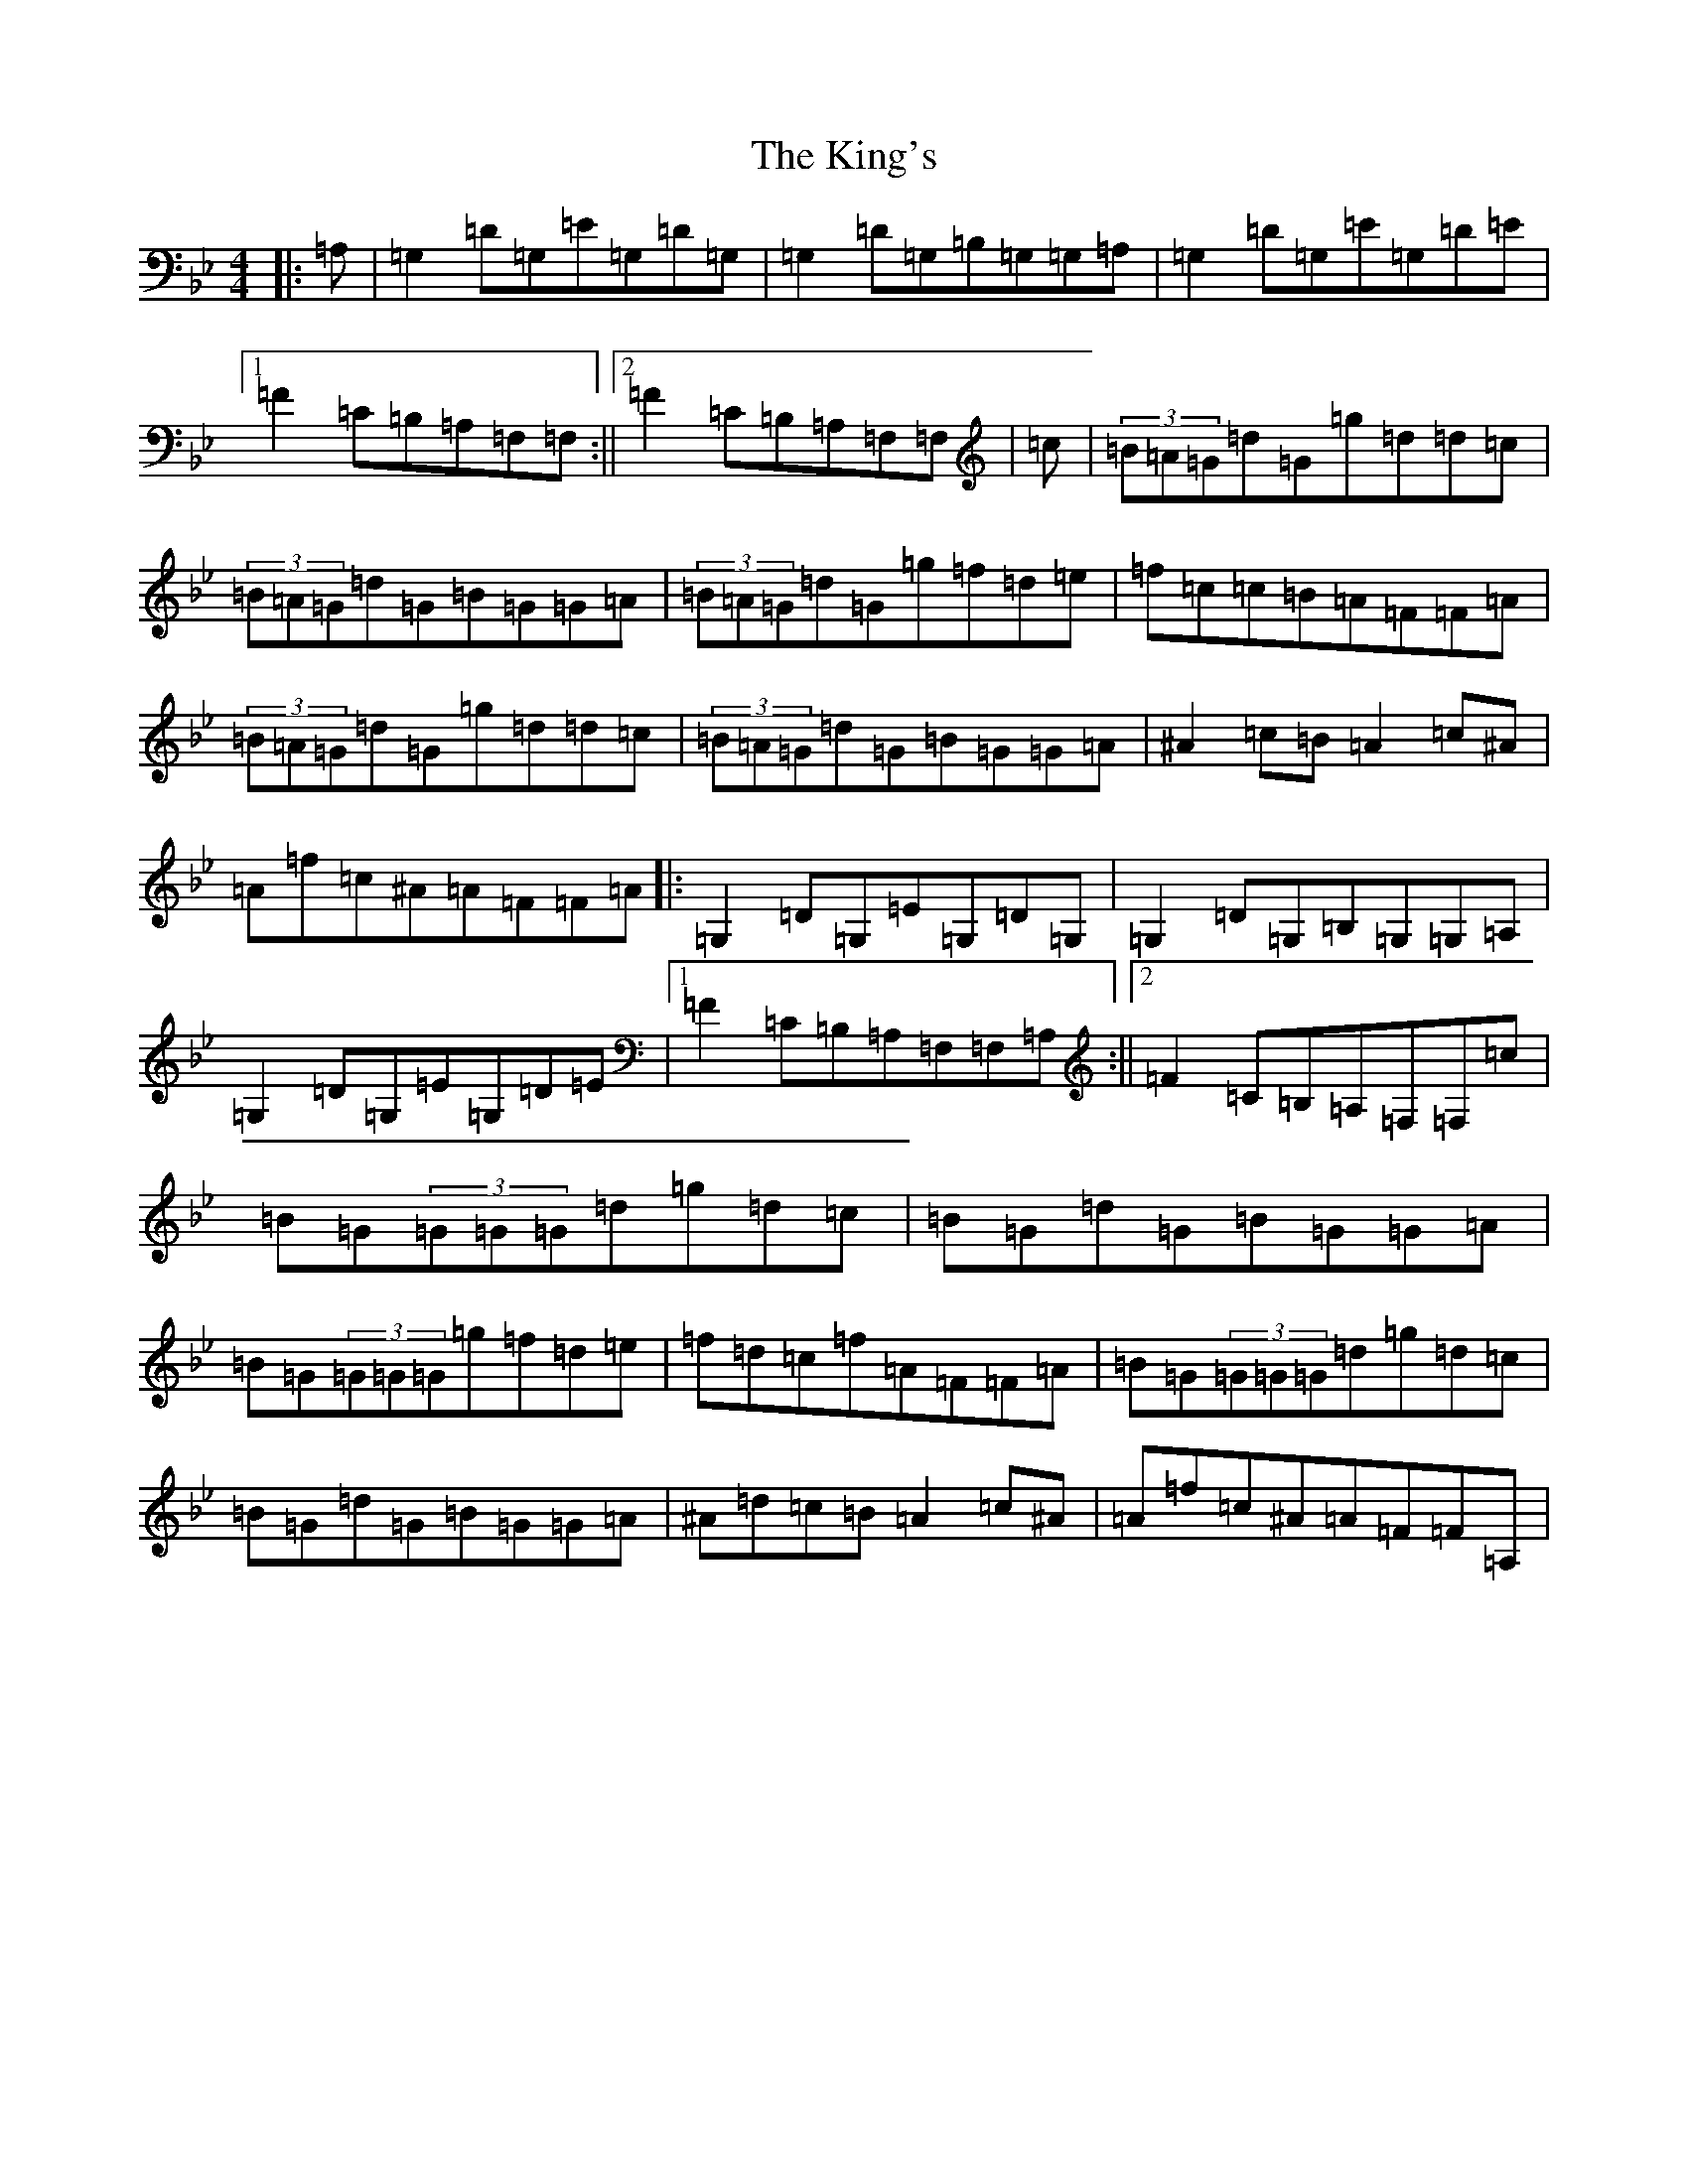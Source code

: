 X: 11528
T: King's, The
S: https://thesession.org/tunes/3859#setting41184
Z: A Dorian
R: reel
M: 4/4
L: 1/8
K: C Dorian
|:=A,|=G,2=D=G,=E=G,=D=G,|=G,2=D=G,=B,=G,=G,=A,|=G,2=D=G,=E=G,=D=E|1=F2=C=B,=A,=F,=F,:||2=F2=C=B,=A,=F,=F,|=c|(3=B=A=G=d=G=g=d=d=c|(3=B=A=G=d=G=B=G=G=A|(3=B=A=G=d=G=g=f=d=e|=f=c=c=B=A=F=F=A|(3=B=A=G=d=G=g=d=d=c|(3=B=A=G=d=G=B=G=G=A|^A2=c=B=A2=c^A|=A=f=c^A=A=F=F=A|:=G,2=D=G,=E=G,=D=G,|=G,2=D=G,=B,=G,=G,=A,|=G,2=D=G,=E=G,=D=E|1=F2=C=B,=A,=F,=F,=A,:||2=F2=C=B,=A,=F,=F,=c|=B=G(3=G=G=G=d=g=d=c|=B=G=d=G=B=G=G=A|=B=G(3=G=G=G=g=f=d=e|=f=d=c=f=A=F=F=A|=B=G(3=G=G=G=d=g=d=c|=B=G=d=G=B=G=G=A|^A=d=c=B=A2=c^A|=A=f=c^A=A=F=F=A,|